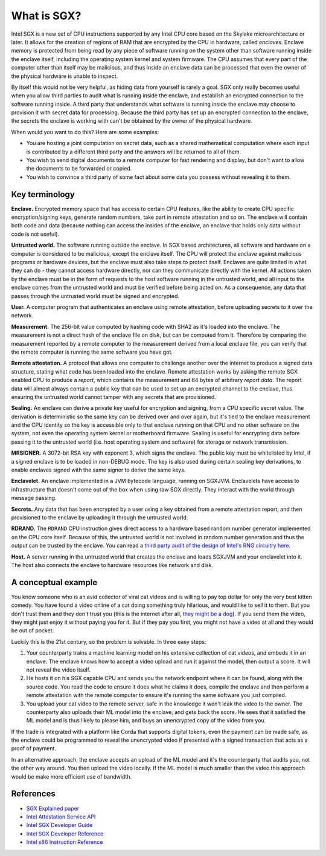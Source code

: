 What is SGX?
############

Intel SGX is a new set of CPU instructions supported by any Intel CPU core based on the Skylake microarchitecture or
later. It allows for the creation of regions of RAM that are encrypted by the CPU in hardware, called *enclaves*.
Enclave memory is protected from being read by any piece of software running on the system other than software
running inside the enclave itself, including the operating system kernel and system firmware. The CPU assumes that
every part of the computer other than itself may be malicious, and thus inside an enclave data can be processed
that even the owner of the physical hardware is unable to inspect.

By itself this would not be very helpful, as hiding data from yourself is rarely a goal. SGX only really becomes useful when
you allow third parties to audit what is running inside the enclave, and establish an encrypted connection to the software
running inside. A third party that understands what software is running inside the enclave may choose to provision it
with secret data for processing. Because the third party has set up an encrypted connection to the enclave, the secrets
the enclave is working with can't be obtained by the owner of the physical hardware.

When would you want to do this? Here are some examples:

* You are hosting a joint computation on secret data, such as a shared mathematical computation where each input is
  contributed by a different third party and the answers will be returned to all of them.
* You wish to send digital documents to a remote computer for fast rendering and display, but don't want to allow the
  documents to be forwarded or copied.
* You wish to convince a third party of some fact about some data you possess without revealing it to them.

Key terminology
---------------

**Enclave.** Encrypted memory space that has access to certain CPU features, like the ability to create CPU specific
encryption/signing keys, generate random numbers, take part in remote attestation and so on. The enclave will contain
both code and data (because nothing can access the insides of the enclave, an enclave that holds only data without code
is not useful).

**Untrusted world.** The software running outside the enclave. In SGX based architectures, all software and hardware
on a computer is considered to be malicious, except the enclave itself. The CPU will protect the enclave against malicious
programs or hardware devices, but the enclave must also take steps to protect itself. Enclaves are quite limited in what
they can do - they cannot access hardware directly, nor can they communicate directly with the kernel. All actions
taken by the enclave must be in the form of requests to the host software running in the untrusted world, and all
input to the enclave comes from the untrusted world and must be verified before being acted on. As a consequence, any
data that passes through the untrusted world must be signed and encrypted.

**User.** A computer program that authenticates an enclave using remote attestation, before uploading secrets to it
over the network.

**Measurement.** The 256-bit value computed by hashing code with SHA2 as it's loaded into the enclave. The measurement
is not a direct hash of the enclave file on disk, but can be computed from it. Therefore by comparing the measurement
reported by a remote computer to the measurement derived from a local enclave file, you can verify that the remote
computer is running the same software you have got.

**Remote attestation.** A protocol that allows one computer to challenge another over the internet to produce a signed
data structure, stating what code has been loaded into the enclave. Remote attestation works by asking the remote
SGX enabled CPU to produce a *report*, which contains the measurement and 64 bytes of arbitrary *report data*. The
report data will almost always contain a public key that can be used to set up an encrypted channel to the enclave,
thus ensuring the untrusted world cannot tamper with any secrets that are provisioned.

**Sealing.** An enclave can derive a private key useful for encryption and signing, from a CPU specific secret value.
The derivation is deterministic so the same key can be derived over and over again, but it's tied to the enclave
measurement and the CPU identity so the key is accessible only to that enclave running on that CPU and no other software
on the system, not even the operating system kernel or motherboard firmware. Sealing is useful for encrypting data
before passing it to the untrusted world (i.e. host operating system and software) for storage or network transmission.

**MRSIGNER.** A 3072-bit RSA key with exponent 3, which signs the enclave. The public key must be whitelisted by Intel,
if a signed enclave is to be loaded in non-DEBUG mode. The key is also used during certain sealing key derivations, to
enable enclaves signed with the same signer to derive the same keys.

**Enclavelet.** An enclave implemented in a JVM bytecode language, running on SGXJVM. Enclavelets have access to
infrastructure that doesn't come out of the box when using raw SGX directly. They interact with the world through
message passing.

**Secrets.** Any data that has been encrypted by a user using a key obtained from a remote attestation report, and
then provisioned to the enclave by uploading it through the untrusted world.

**RDRAND.** The ``RDRAND`` CPU instruction gives direct access to a hardware based random number generator implemented on the
CPU core itself. Because of this, the untrusted world is not involved in random number generation and thus the output
can be trusted by the enclave. You can read a `third party audit of the design of Intel's RNG circuitry here <_static/Intel_TRNG_Report_20120312.pdf>`_.

**Host.** A server running in the untrusted world that creates the enclave and loads SGXJVM and your enclavelet into it.
The host also connects the enclave to hardware resources like network and disk.

A conceptual example
--------------------

You know someone who is an avid collector of viral cat videos and is willing to pay top dollar for only the very
best kitten comedy. You have found a video online of a cat doing something truly hilarious, and would like to sell
it to them. But you don't trust them and they don't trust you (this is the internet after all,
`they might be a dog <https://en.wikipedia.org/wiki/On_the_Internet%2C_nobody_knows_you're_a_dog>`_).
If you send them the video, they might just enjoy it without paying you for it. But if they pay you first, you might
not have a video at all and they would be out of pocket.

Luckily this is the 21st century, so the problem is solvable. In three easy steps:

1. Your counterparty trains a machine learning model on his extensive collection of cat videos, and embeds it in an
   enclave. The enclave knows how to accept a video upload and run it against the model, then output a score. It will
   not reveal the video itself.
2. He hosts it on his SGX capable CPU and sends you the network endpoint where it can be found, along with the source
   code. You read the code to ensure it does what he claims it does, compile the enclave and then perform a remote attestation
   with the remote computer to ensure it's running the same software you just compiled.
3. You upload your cat video to the remote server, safe in the knowledge it won't leak the video to the owner. The
   counterparty also uploads their ML model into the enclave, and gets back the score. He sees that it satisfied the
   ML model and is thus likely to please him, and buys an unencrypted copy of the video from you.

If the trade is integrated with a platform like Corda that supports digital tokens, even the payment can be made safe,
as the enclave could be programmed to reveal the unencrypted video if presented with a signed transaction that acts as a
proof of payment.

In an alternative approach, the enclave accepts an upload of the ML model and it's the counterparty that audits you,
not the other way around. You then upload the video locally. If the ML model is much smaller than the video this
approach would be make more efficient use of bandwidth.

References
----------

* `SGX Explained paper <https://eprint.iacr.org/2016/086.pdf>`_
* `Intel Attestation Service API <https://software.intel.com/sites/default/files/managed/7e/3b/ias-api-spec.pdf>`_
* `Intel SGX Developer Guide <https://download.01.org/intel-sgx/linux-2.4/docs/Intel_SGX_Developer_Guide.pdf>`_
* `Intel SGX Developer Reference <https://download.01.org/intel-sgx/linux-2.4/docs/Intel_SGX_Developer_Reference_Linux_2.4_Open_Source.pdf>`_
* `Intel x86 Instruction Reference <https://www.intel.co.uk/content/dam/www/public/us/en/documents/manuals/64-ia-32-architectures-software-developer-manual-325462.pdf>`_
